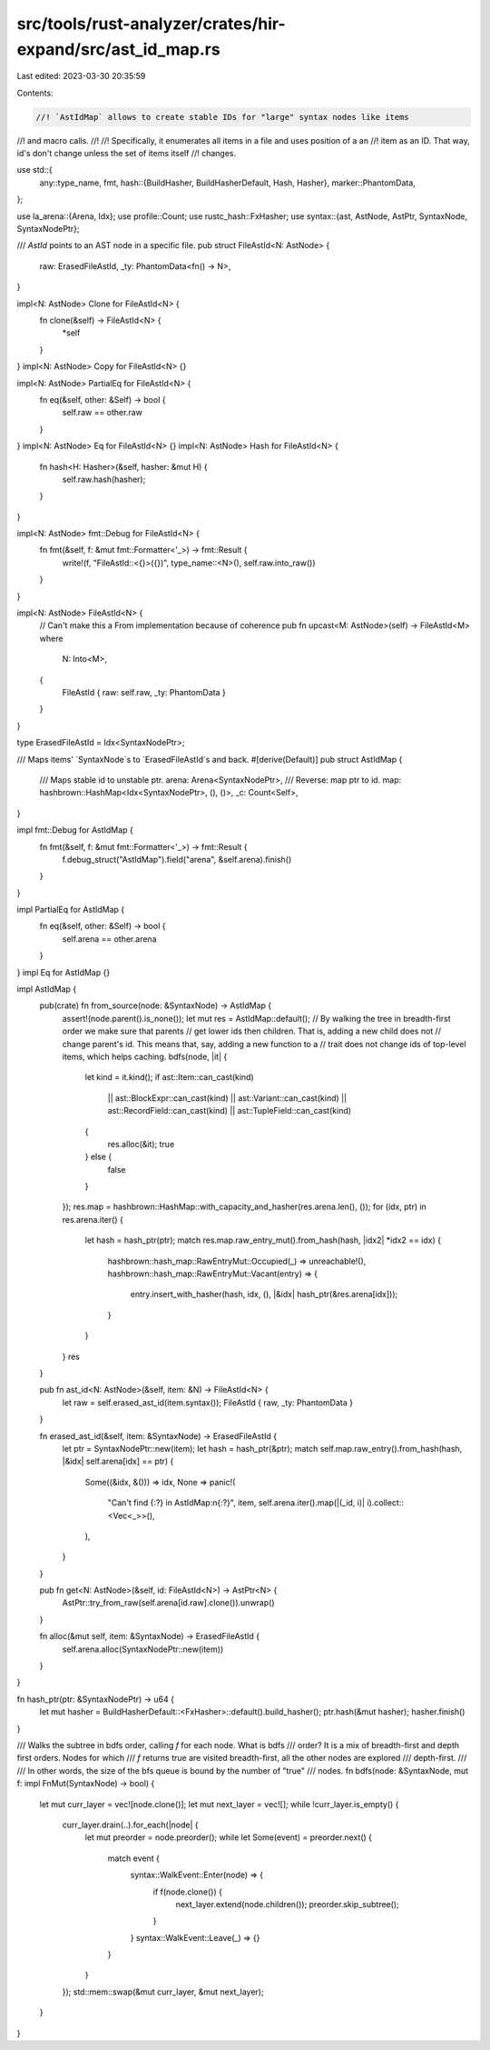 src/tools/rust-analyzer/crates/hir-expand/src/ast_id_map.rs
===========================================================

Last edited: 2023-03-30 20:35:59

Contents:

.. code-block:: rs

    //! `AstIdMap` allows to create stable IDs for "large" syntax nodes like items
//! and macro calls.
//!
//! Specifically, it enumerates all items in a file and uses position of a an
//! item as an ID. That way, id's don't change unless the set of items itself
//! changes.

use std::{
    any::type_name,
    fmt,
    hash::{BuildHasher, BuildHasherDefault, Hash, Hasher},
    marker::PhantomData,
};

use la_arena::{Arena, Idx};
use profile::Count;
use rustc_hash::FxHasher;
use syntax::{ast, AstNode, AstPtr, SyntaxNode, SyntaxNodePtr};

/// `AstId` points to an AST node in a specific file.
pub struct FileAstId<N: AstNode> {
    raw: ErasedFileAstId,
    _ty: PhantomData<fn() -> N>,
}

impl<N: AstNode> Clone for FileAstId<N> {
    fn clone(&self) -> FileAstId<N> {
        *self
    }
}
impl<N: AstNode> Copy for FileAstId<N> {}

impl<N: AstNode> PartialEq for FileAstId<N> {
    fn eq(&self, other: &Self) -> bool {
        self.raw == other.raw
    }
}
impl<N: AstNode> Eq for FileAstId<N> {}
impl<N: AstNode> Hash for FileAstId<N> {
    fn hash<H: Hasher>(&self, hasher: &mut H) {
        self.raw.hash(hasher);
    }
}

impl<N: AstNode> fmt::Debug for FileAstId<N> {
    fn fmt(&self, f: &mut fmt::Formatter<'_>) -> fmt::Result {
        write!(f, "FileAstId::<{}>({})", type_name::<N>(), self.raw.into_raw())
    }
}

impl<N: AstNode> FileAstId<N> {
    // Can't make this a From implementation because of coherence
    pub fn upcast<M: AstNode>(self) -> FileAstId<M>
    where
        N: Into<M>,
    {
        FileAstId { raw: self.raw, _ty: PhantomData }
    }
}

type ErasedFileAstId = Idx<SyntaxNodePtr>;

/// Maps items' `SyntaxNode`s to `ErasedFileAstId`s and back.
#[derive(Default)]
pub struct AstIdMap {
    /// Maps stable id to unstable ptr.
    arena: Arena<SyntaxNodePtr>,
    /// Reverse: map ptr to id.
    map: hashbrown::HashMap<Idx<SyntaxNodePtr>, (), ()>,
    _c: Count<Self>,
}

impl fmt::Debug for AstIdMap {
    fn fmt(&self, f: &mut fmt::Formatter<'_>) -> fmt::Result {
        f.debug_struct("AstIdMap").field("arena", &self.arena).finish()
    }
}

impl PartialEq for AstIdMap {
    fn eq(&self, other: &Self) -> bool {
        self.arena == other.arena
    }
}
impl Eq for AstIdMap {}

impl AstIdMap {
    pub(crate) fn from_source(node: &SyntaxNode) -> AstIdMap {
        assert!(node.parent().is_none());
        let mut res = AstIdMap::default();
        // By walking the tree in breadth-first order we make sure that parents
        // get lower ids then children. That is, adding a new child does not
        // change parent's id. This means that, say, adding a new function to a
        // trait does not change ids of top-level items, which helps caching.
        bdfs(node, |it| {
            let kind = it.kind();
            if ast::Item::can_cast(kind)
                || ast::BlockExpr::can_cast(kind)
                || ast::Variant::can_cast(kind)
                || ast::RecordField::can_cast(kind)
                || ast::TupleField::can_cast(kind)
            {
                res.alloc(&it);
                true
            } else {
                false
            }
        });
        res.map = hashbrown::HashMap::with_capacity_and_hasher(res.arena.len(), ());
        for (idx, ptr) in res.arena.iter() {
            let hash = hash_ptr(ptr);
            match res.map.raw_entry_mut().from_hash(hash, |idx2| *idx2 == idx) {
                hashbrown::hash_map::RawEntryMut::Occupied(_) => unreachable!(),
                hashbrown::hash_map::RawEntryMut::Vacant(entry) => {
                    entry.insert_with_hasher(hash, idx, (), |&idx| hash_ptr(&res.arena[idx]));
                }
            }
        }
        res
    }

    pub fn ast_id<N: AstNode>(&self, item: &N) -> FileAstId<N> {
        let raw = self.erased_ast_id(item.syntax());
        FileAstId { raw, _ty: PhantomData }
    }

    fn erased_ast_id(&self, item: &SyntaxNode) -> ErasedFileAstId {
        let ptr = SyntaxNodePtr::new(item);
        let hash = hash_ptr(&ptr);
        match self.map.raw_entry().from_hash(hash, |&idx| self.arena[idx] == ptr) {
            Some((&idx, &())) => idx,
            None => panic!(
                "Can't find {:?} in AstIdMap:\n{:?}",
                item,
                self.arena.iter().map(|(_id, i)| i).collect::<Vec<_>>(),
            ),
        }
    }

    pub fn get<N: AstNode>(&self, id: FileAstId<N>) -> AstPtr<N> {
        AstPtr::try_from_raw(self.arena[id.raw].clone()).unwrap()
    }

    fn alloc(&mut self, item: &SyntaxNode) -> ErasedFileAstId {
        self.arena.alloc(SyntaxNodePtr::new(item))
    }
}

fn hash_ptr(ptr: &SyntaxNodePtr) -> u64 {
    let mut hasher = BuildHasherDefault::<FxHasher>::default().build_hasher();
    ptr.hash(&mut hasher);
    hasher.finish()
}

/// Walks the subtree in bdfs order, calling `f` for each node. What is bdfs
/// order? It is a mix of breadth-first and depth first orders. Nodes for which
/// `f` returns true are visited breadth-first, all the other nodes are explored
/// depth-first.
///
/// In other words, the size of the bfs queue is bound by the number of "true"
/// nodes.
fn bdfs(node: &SyntaxNode, mut f: impl FnMut(SyntaxNode) -> bool) {
    let mut curr_layer = vec![node.clone()];
    let mut next_layer = vec![];
    while !curr_layer.is_empty() {
        curr_layer.drain(..).for_each(|node| {
            let mut preorder = node.preorder();
            while let Some(event) = preorder.next() {
                match event {
                    syntax::WalkEvent::Enter(node) => {
                        if f(node.clone()) {
                            next_layer.extend(node.children());
                            preorder.skip_subtree();
                        }
                    }
                    syntax::WalkEvent::Leave(_) => {}
                }
            }
        });
        std::mem::swap(&mut curr_layer, &mut next_layer);
    }
}


